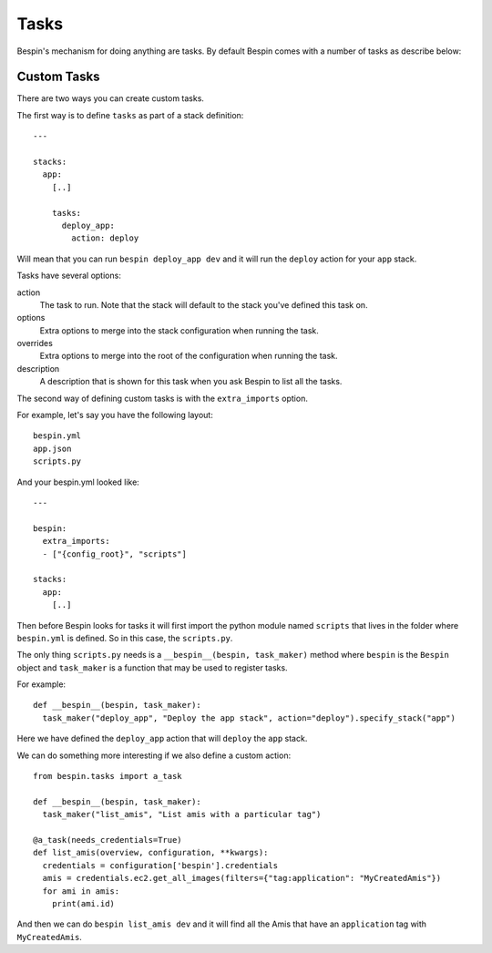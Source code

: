 .. _tasks:

Tasks
=====

Bespin's mechanism for doing anything are tasks. By default Bespin comes with a
number of tasks as describe below:

.. show_tasks::

Custom Tasks
------------

There are two ways you can create custom tasks.

The first way is to define ``tasks`` as part of a stack definition::

  ---

  stacks:
    app:
      [..]

      tasks:
        deploy_app:
          action: deploy

Will mean that you can run ``bespin deploy_app dev`` and it will run the ``deploy``
action for your ``app`` stack.

Tasks have several options:

action
  The task to run. Note that the stack will default to the stack you've defined
  this task on.

options
  Extra options to merge into the stack configuration when running the task.

overrides
  Extra options to merge into the root of the configuration when running the task.

description
  A description that is shown for this task when you ask Bespin to list all the
  tasks.

The second way of defining custom tasks is with the ``extra_imports`` option.

For example, let's say you have the following layout::

  bespin.yml
  app.json
  scripts.py

And your bespin.yml looked like::

  ---

  bespin:
    extra_imports:
    - ["{config_root}", "scripts"]

  stacks:
    app:
      [..]

Then before Bespin looks for tasks it will first import the python module named
``scripts`` that lives in the folder where ``bespin.yml`` is defined. So in this
case, the ``scripts.py``.

The only thing ``scripts.py`` needs is a ``__bespin__(bespin, task_maker)`` method
where ``bespin`` is the ``Bespin`` object and ``task_maker`` is a function that
may be used to register tasks.

For example::

  def __bespin__(bespin, task_maker):
    task_maker("deploy_app", "Deploy the app stack", action="deploy").specify_stack("app")

Here we have defined the ``deploy_app`` action that will ``deploy`` the ``app`` stack.

We can do something more interesting if we also define a custom action::

  from bespin.tasks import a_task

  def __bespin__(bespin, task_maker):
    task_maker("list_amis", "List amis with a particular tag")

  @a_task(needs_credentials=True)
  def list_amis(overview, configuration, **kwargs):
    credentials = configuration['bespin'].credentials
    amis = credentials.ec2.get_all_images(filters={"tag:application": "MyCreatedAmis"})
    for ami in amis:
      print(ami.id)

And then we can do ``bespin list_amis dev`` and it will find all the Amis that have
an ``application`` tag with ``MyCreatedAmis``.

